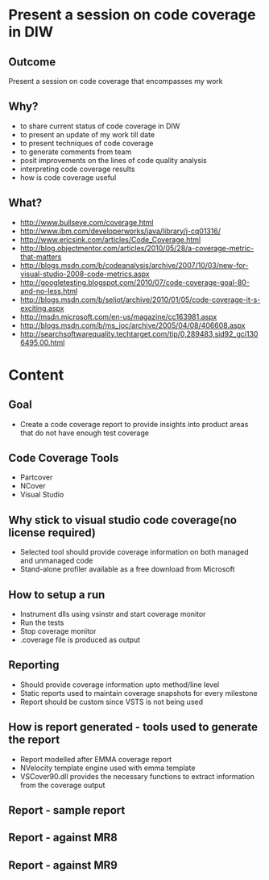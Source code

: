 * Present a session on code coverage in DIW
** Outcome
   Present a session on code coverage that encompasses my work
** Why?
   + to share current status of code coverage in DIW
   + to present an update of my work till date
   + to present techniques of code coverage
   + to generate comments from team
   + posit improvements on the lines of code quality analysis
   + interpreting code coverage results
   + how is code coverage useful
** What?
   + http://www.bullseye.com/coverage.html
   + http://www.ibm.com/developerworks/java/library/j-cq01316/
   + http://www.ericsink.com/articles/Code_Coverage.html
   + http://blog.objectmentor.com/articles/2010/05/28/a-coverage-metric-that-matters
   + http://blogs.msdn.com/b/codeanalysis/archive/2007/10/03/new-for-visual-studio-2008-code-metrics.aspx
   + http://googletesting.blogspot.com/2010/07/code-coverage-goal-80-and-no-less.html
   + http://blogs.msdn.com/b/seliot/archive/2010/01/05/code-coverage-it-s-exciting.aspx
   + http://msdn.microsoft.com/en-us/magazine/cc163981.aspx
   + http://blogs.msdn.com/b/ms_joc/archive/2005/04/08/406608.aspx
   + http://searchsoftwarequality.techtarget.com/tip/0,289483,sid92_gci1306495,00.html

* Content

** Goal
   + Create a code coverage report to provide insights into product areas that do not have enough test coverage
     
** Code Coverage Tools
   + Partcover
   + NCover
   + Visual Studio

** Why stick to visual studio code coverage(no license required)
   + Selected tool should provide coverage information on both managed and unmanaged code
   + Stand-alone profiler available as a free download from Microsoft

** How to setup a run
   + Instrument dlls using vsinstr and start coverage monitor
   + Run the tests
   + Stop coverage monitor
   + .coverage file is produced as output

** Reporting
   + Should provide coverage information upto method/line level
   + Static reports used to maintain coverage snapshots for every milestone
   + Report should be custom since VSTS is not being used

** How is report generated - tools used to generate the report
   + Report modelled after EMMA coverage report
   + NVelocity template engine used with emma template
   + VSCover90.dll provides the necessary functions to extract information from the coverage output

** Report - sample report

** Report - against MR8

** Report - against MR9
   
